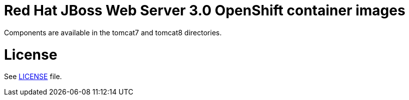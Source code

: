 # Red Hat JBoss Web Server 3.0 OpenShift container images

Components are available in the tomcat7 and tomcat8 directories.

# License

See link:LICENSE[LICENSE] file.
